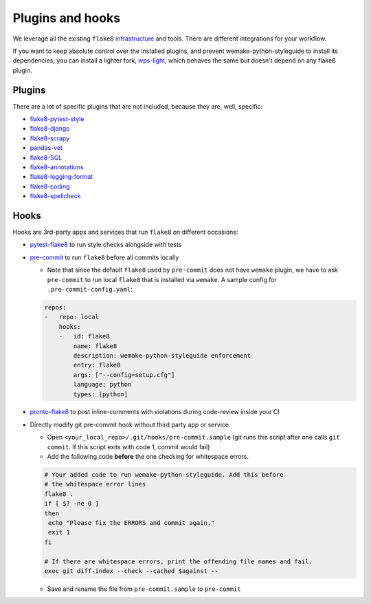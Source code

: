 Plugins and hooks
-----------------

We leverage all the existing ``flake8``
`infrastructure <https://github.com/DmytroLitvinov/awesome-flake8-extensions>`_
and tools.
There are different integrations for your workflow.

If you want to keep absolute control over the installed plugins,
and prevent wemake-python-styleguide to install its dependencies,
you can install a lighter fork, `wps-light <https://github.com/pawamoy/wps-light>`_,
which behaves the same but doesn't depend on any flake8 plugin.

Plugins
~~~~~~~

There are a lot of specific plugins that are not included,
because they are, well, specific:

- `flake8-pytest-style <https://github.com/m-burst/flake8-pytest-style>`_
- `flake8-django <https://github.com/rocioar/flake8-django>`_
- `flake8-scrapy <https://github.com/stummjr/flake8-scrapy>`_
- `pandas-vet <https://github.com/deppen8/pandas-vet>`_
- `flake8-SQL <https://pypi.org/project/flake8-SQL/>`_
- `flake8-annotations <https://github.com/python-discord/flake8-annotations>`_
- `flake8-logging-format <https://github.com/globality-corp/flake8-logging-format>`_
- `flake8-coding <https://github.com/tk0miya/flake8-coding>`_
- `flake8-spellcheck <https://github.com/MichaelAquilina/flake8-spellcheck>`_

Hooks
~~~~~

Hooks are 3rd-party apps and services
that run ``flake8`` on different occasions:

- `pytest-flake8 <https://github.com/tholo/pytest-flake8>`_ to run style checks
  alongside with tests
- `pre-commit <https://pre-commit.com/>`_ to run ``flake8``
  before all commits locally

  - Note that since the default ``flake8`` used by ``pre-commit`` does not have
    ``wemake`` plugin, we have to ask ``pre-commit`` to run local ``flake8``
    that is installed via ``wemake``. A sample config for
    ``.pre-commit-config.yaml``:

  .. code:: yaml

    repos:
    -   repo: local
        hooks:
        -   id: flake8
            name: flake8
            description: wemake-python-styleguide enforcement
            entry: flake8
            args: ["--config=setup.cfg"]
            language: python
            types: [python]

- `pronto-flake8 <https://github.com/scoremedia/pronto-flake8>`_ to post
  inline-comments with violations during code-review inside your CI
- Directly modify git pre-commit hook without third party app or service.

  - Open ``<your_local_repo>/.git/hooks/pre-commit.sample`` (git runs this
    script after one calls ``git commit``. If this script exits with code 1,
    commit would fail)
  - Add the following code **before** the one checking for whitespace errors.

  .. code:: bash

    # Your added code to run wemake-python-styleguide. Add this before
    # the whitespace error lines
    flake8 .
    if [ $? -ne 0 ]
    then
     echo "Please fix the ERRORS and commit again."
     exit 1
    fi

    # If there are whitespace errors, print the offending file names and fail.
    exec git diff-index --check --cached $against --

  - Save and rename the file from ``pre-commit.sample`` to ``pre-commit``

